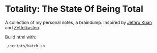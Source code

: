 * Totality: The State Of Being Total
A collection of my personal notes, a braindump. Inspired by [[https://braindump.jethro.dev/][Jethro Kuan]] and [[https://en.wikipedia.org/wiki/Zettelkasten][Zettelkasten]].

Build html with:
#+begin_src sh :noeval
./scripts/batch.sh
#+end_src
